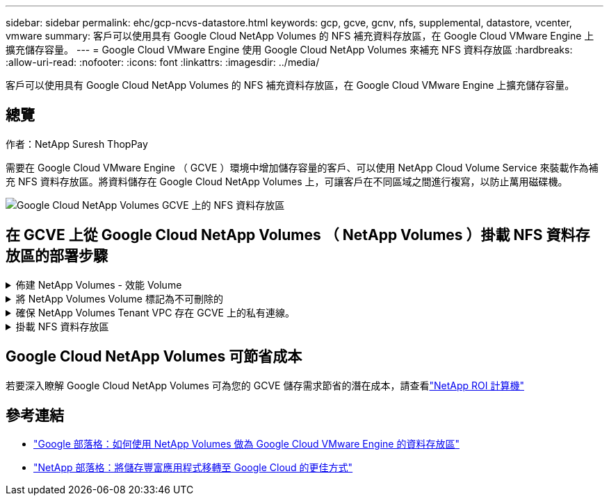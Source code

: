 ---
sidebar: sidebar 
permalink: ehc/gcp-ncvs-datastore.html 
keywords: gcp, gcve, gcnv, nfs, supplemental, datastore, vcenter, vmware 
summary: 客戶可以使用具有 Google Cloud NetApp Volumes 的 NFS 補充資料存放區，在 Google Cloud VMware Engine 上擴充儲存容量。 
---
= Google Cloud VMware Engine 使用 Google Cloud NetApp Volumes 來補充 NFS 資料存放區
:hardbreaks:
:allow-uri-read: 
:nofooter: 
:icons: font
:linkattrs: 
:imagesdir: ../media/


[role="lead"]
客戶可以使用具有 Google Cloud NetApp Volumes 的 NFS 補充資料存放區，在 Google Cloud VMware Engine 上擴充儲存容量。



== 總覽

作者：NetApp Suresh ThopPay

需要在 Google Cloud VMware Engine （ GCVE ）環境中增加儲存容量的客戶、可以使用 NetApp Cloud Volume Service 來裝載作為補充 NFS 資料存放區。將資料儲存在 Google Cloud NetApp Volumes 上，可讓客戶在不同區域之間進行複寫，以防止萬用磁碟機。

image:gcp_ncvs_ds01.png["Google Cloud NetApp Volumes GCVE 上的 NFS 資料存放區"]



== 在 GCVE 上從 Google Cloud NetApp Volumes （ NetApp Volumes ）掛載 NFS 資料存放區的部署步驟

.佈建 NetApp Volumes - 效能 Volume
[%collapsible]
====
Google Cloud NetApp Volumes Volume 可由進行資源配置link:https://cloud.google.com/architecture/partners/netapp-cloud-volumes/workflow["使用 Google Cloud Console"] link:https://docs.netapp.com/us-en/cloud-manager-cloud-volumes-service-gcp/task-create-volumes.html["使用 NetApp BlueXP 入口網站或 API"]

====
.將 NetApp Volumes Volume 標記為不可刪除的
[%collapsible]
====
為了避免在 VM 執行時意外刪除 Volume 、請確保將該 Volume 標示為不可刪除、如下面的螢幕快照所示。image:gcp_ncvs_ds02.png["NetApp Volumes 不可刪除選項"]如需詳細資訊、請參閱link:https://cloud.google.com/architecture/partners/netapp-cloud-volumes/creating-nfs-volumes#creating_an_nfs_volume["正在建立 NFS Volume"]文件。

====
.確保 NetApp Volumes Tenant VPC 存在 GCVE 上的私有連線。
[%collapsible]
====
若要掛載 NFS 資料存放區， GCVE 與 NetApp Volumes 專案之間應該存在私有連線。如需詳細資訊，請參閱link:https://cloud.google.com/vmware-engine/docs/networking/howto-setup-private-service-access["如何設定私有服務存取"]

====
.掛載 NFS 資料存放區
[%collapsible]
====
如需如何在 GCVE 上掛載 NFS 資料存放區的指示，請參閱link:https://cloud.google.com/vmware-engine/docs/vmware-ecosystem/howto-cloud-volumes-service-datastores["如何使用 NetApp Volume 建立 NFS 資料存放區"]


NOTE: 由於 vSphere 主機是由 Google 管理、因此您無法安裝 NFS vSphere API for Array Integration （ VAAI ） vSphere 安裝套件（ VIB ）。
如果您需要虛擬磁碟區（ vVol ）支援、請通知我們。
如果您想要使用巨型框架、請參閱 link:https://cloud.google.com/vpc/docs/mtu["GCP 上支援的最大 MTU 大小"]

====


== Google Cloud NetApp Volumes 可節省成本

若要深入瞭解 Google Cloud NetApp Volumes 可為您的 GCVE 儲存需求節省的潛在成本，請查看link:https://bluexp.netapp.com/gcve-cvs/roi["NetApp ROI 計算機"]



== 參考連結

* link:https://cloud.google.com/blog/products/compute/how-to-use-netapp-cvs-as-datastores-with-vmware-engine["Google 部落格：如何使用 NetApp Volumes 做為 Google Cloud VMware Engine 的資料存放區"]
* link:https://www.netapp.com/blog/cloud-volumes-service-google-cloud-vmware-engine/["NetApp 部落格：將儲存豐富應用程式移轉至 Google Cloud 的更佳方式"]

